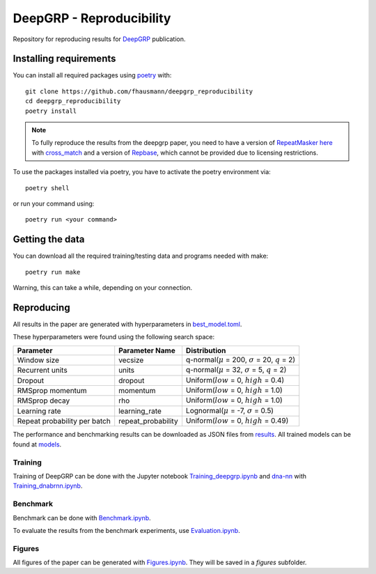 =========================
DeepGRP - Reproducibility
=========================

Repository for reproducing results for `DeepGRP`__ publication.

.. __: https://github.com/fhausmann/deepgrp

Installing requirements
=======================

You can install all required packages using `poetry`__ with::

    git clone https://github.com/fhausmann/deepgrp_reproducibility
    cd deepgrp_reproducibility
    poetry install

.. __: https://python-poetry.org/

.. note::
   To fully reproduce the results from the deepgrp paper, you need to have
   a version of `RepeatMasker`__ `here`__ with `cross_match`__ and a version of
   `Repbase`__, which cannot be provided due to licensing restrictions.

   .. __: https://github.com/rmhubley/RepeatMasker
   .. __: https://github.com/fhausmann/deepgrp_reproducibility/blob/master/repeatmasker/
   .. __: http://www.phrap.org/phredphrapconsed.html
   .. __: https://www.girinst.org/repbase/

To use the packages installed via poetry, you have to activate the poetry 
environment via::

    poetry shell
    
or run your command using::

    poetry run <your command>

Getting the data
================

You can download all the required training/testing data and programs needed with
make::

    poetry run make

Warning, this can take a while, depending on your connection.

Reproducing
===========

All results in the paper are generated with hyperparameters in
`best_model.toml`__.

.. __: https://github.com/fhausmann/deepgrp_reproducibility/blob/master/best_model.toml

These hyperparameters were found using the following search space:

+-------------------+-------------------+-----------------------------------------------------------------+
| Parameter         | Parameter Name    | Distribution                                                    |
+===================+===================+=================================================================+
| Window size       | vecsize           | q-normal(:math:`\mu` = 200, :math:`\sigma` = 20, :math:`q` = 2) |
+-------------------+-------------------+-----------------------------------------------------------------+
| Recurrent units   | units             | q-normal(:math:`\mu` = 32, :math:`\sigma` = 5, :math:`q` = 2)   |
+-------------------+-------------------+-----------------------------------------------------------------+
| Dropout           | dropout           | Uniform(:math:`low` = 0, :math:`high` = 0.4)                    |
+-------------------+-------------------+-----------------------------------------------------------------+
| RMSprop momentum  | momentum          | Uniform(:math:`low` = 0, :math:`high` = 1.0)                    |
+-------------------+-------------------+-----------------------------------------------------------------+
| RMSprop decay     | rho               | Uniform(:math:`low` = 0, :math:`high` = 1.0)                    |
+-------------------+-------------------+-----------------------------------------------------------------+
| Learning rate     | learning_rate     | Lognormal(:math:`\mu` = -7, :math:`\sigma` = 0.5)               |
+-------------------+-------------------+-----------------------------------------------------------------+
| Repeat probability|repeat_probability | Uniform(:math:`low` = 0, :math:`high` = 0.49)                   |
| per batch         |                   |                                                                 |
+-------------------+-------------------+-----------------------------------------------------------------+


The performance and benchmarking results can be downloaded as JSON files from `results`__.
All trained models can be found at `models`__.

.. __: https://github.com/fhausmann/deepgrp_reproducibility/blob/master/results
.. __: https://github.com/fhausmann/deepgrp_reproducibility/blob/master/models

Training
--------
Training of DeepGRP can be done with the Jupyter notebook
`Training_deepgrp.ipynb`__
and `dna-nn`__ with `Training_dnabrnn.ipynb`__.

.. __: https://github.com/fhausmann/deepgrp_reproducibility/blob/master/Training_deepgrp.ipynb
.. __: https://github.com/lh3/dna-nn
.. __: https://github.com/fhausmann/deepgrp_reproducibility/blob/master/Training_dnabrnn.ipynb

Benchmark
---------
Benchmark can be done with `Benchmark.ipynb`__.

.. __: https://github.com/fhausmann/deepgrp_reproducibility/blob/master/Benchmark.ipynb

To evaluate the results from the benchmark experiments, use `Evaluation.ipynb`__.

.. __: https://github.com/fhausmann/deepgrp_reproducibility/blob/master/Evaluation.ipynb

Figures
-------
All figures of the paper can be generated with `Figures.ipynb`__.
They will be saved in a `figures` subfolder.

.. __: https://github.com/fhausmann/deepgrp_reproducibility/blob/master/Figures.ipynb

